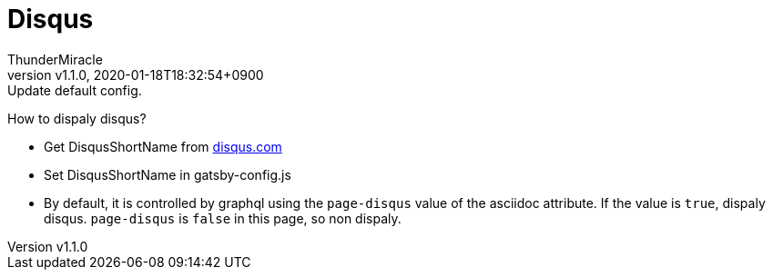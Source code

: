 ////
MIT License

Copyright (c) 2019 ThunderMiracle

Permission is hereby granted, free of charge, to any person obtaining a copy
of this software and associated documentation files (the "Software"), to deal
in the Software without restriction, including without limitation the rights
to use, copy, modify, merge, publish, distribute, sublicense, and/or sell
copies of the Software, and to permit persons to whom the Software is
furnished to do so, subject to the following conditions:

The above copyright notice and this permission notice shall be included in all
copies or substantial portions of the Software.

THE SOFTWARE IS PROVIDED "AS IS", WITHOUT WARRANTY OF ANY KIND, EXPRESS OR
IMPLIED, INCLUDING BUT NOT LIMITED TO THE WARRANTIES OF MERCHANTABILITY,
FITNESS FOR A PARTICULAR PURPOSE AND NONINFRINGEMENT. IN NO EVENT SHALL THE
AUTHORS OR COPYRIGHT HOLDERS BE LIABLE FOR ANY CLAIM, DAMAGES OR OTHER
LIABILITY, WHETHER IN AN ACTION OF CONTRACT, TORT OR OTHERWISE, ARISING FROM,
OUT OF OR IN CONNECTION WITH THE SOFTWARE OR THE USE OR OTHER DEALINGS IN THE
SOFTWARE.
////
= Disqus
:author: ThunderMiracle
:!email:
:revnumber: v1.1.0
:revdate: 2020-01-18T18:32:54+0900
:revremark: Update default config.
:page-creation-date: 2019-06-10T22:40:32.169Z
:page-tags: ["2019"]
:page-disqus: false
:page-author-url: https://github.com/thundermiracle
:!page-author-twitter:

How to dispaly disqus?

* Get DisqusShortName from link:disqus.com[disqus.com, window=_blank]
* Set DisqusShortName in gatsby-config.js
* By default, it is controlled by graphql using the `page-disqus` value of
  the asciidoc attribute. If the value is `true`, dispaly disqus.
  `page-disqus` is `false` in this page, so non dispaly.
